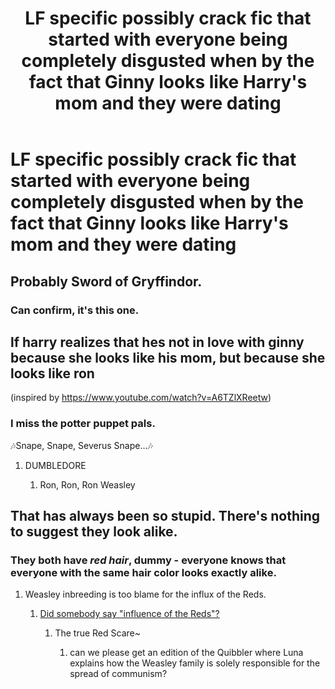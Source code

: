 #+TITLE: LF specific possibly crack fic that started with everyone being completely disgusted when by the fact that Ginny looks like Harry's mom and they were dating

* LF specific possibly crack fic that started with everyone being completely disgusted when by the fact that Ginny looks like Harry's mom and they were dating
:PROPERTIES:
:Author: aaronhowser1
:Score: 11
:DateUnix: 1520504978.0
:DateShort: 2018-Mar-08
:FlairText: Request
:END:

** Probably Sword of Gryffindor.
:PROPERTIES:
:Author: deirox
:Score: 18
:DateUnix: 1520505295.0
:DateShort: 2018-Mar-08
:END:

*** Can confirm, it's this one.
:PROPERTIES:
:Author: will1707
:Score: 6
:DateUnix: 1520513796.0
:DateShort: 2018-Mar-08
:END:


** lf harry realizes that hes not in love with ginny because she looks like his mom, but because she looks like ron

(inspired by [[https://www.youtube.com/watch?v=A6TZlXReetw]])
:PROPERTIES:
:Author: blockbaven
:Score: 11
:DateUnix: 1520522173.0
:DateShort: 2018-Mar-08
:END:

*** I miss the potter puppet pals.

🎶Snape, Snape, Severus Snape...🎶
:PROPERTIES:
:Author: Termsndconditions
:Score: 5
:DateUnix: 1520529932.0
:DateShort: 2018-Mar-08
:END:

**** DUMBLEDORE
:PROPERTIES:
:Author: MagicMistoffelees
:Score: 1
:DateUnix: 1520573835.0
:DateShort: 2018-Mar-09
:END:

***** Ron, Ron, Ron Weasley
:PROPERTIES:
:Author: Termsndconditions
:Score: 1
:DateUnix: 1520583797.0
:DateShort: 2018-Mar-09
:END:


** That has always been so stupid. There's nothing to suggest they look alike.
:PROPERTIES:
:Author: AutumnSouls
:Score: 9
:DateUnix: 1520516106.0
:DateShort: 2018-Mar-08
:END:

*** They both have /red hair/, dummy - everyone knows that everyone with the same hair color looks exactly alike.
:PROPERTIES:
:Author: Kodiak_Marmoset
:Score: 34
:DateUnix: 1520516334.0
:DateShort: 2018-Mar-08
:END:

**** Weasley inbreeding is too blame for the influx of the Reds.
:PROPERTIES:
:Author: MindForgedManacle
:Score: 6
:DateUnix: 1520534481.0
:DateShort: 2018-Mar-08
:END:

***** [[https://en.wikipedia.org/wiki/Joseph_McCarthy#/media/File:Joseph_McCarthy.jpg][Did somebody say "influence of the Reds"?]]
:PROPERTIES:
:Author: Hellstrike
:Score: 8
:DateUnix: 1520539625.0
:DateShort: 2018-Mar-08
:END:

****** The true Red Scare~
:PROPERTIES:
:Author: MindForgedManacle
:Score: 4
:DateUnix: 1520542406.0
:DateShort: 2018-Mar-09
:END:

******* can we please get an edition of the Quibbler where Luna explains how the Weasley family is solely responsible for the spread of communism?
:PROPERTIES:
:Author: PixelKind
:Score: 4
:DateUnix: 1520553650.0
:DateShort: 2018-Mar-09
:END:
